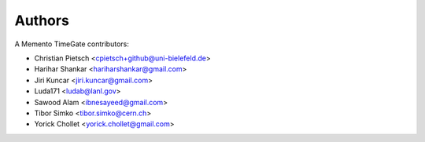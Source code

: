 ..
    This file is part of TimeGate
    Copyright (C) 2016 CERN.

    TimeGate is free software; you can redistribute it and/or modify
    it under the terms of the Revised BSD License; see LICENSE file for
    more details.


Authors
=======

A Memento TimeGate contributors:

- Christian Pietsch <cpietsch+github@uni-bielefeld.de>
- Harihar Shankar <hariharshankar@gmail.com>
- Jiri Kuncar <jiri.kuncar@gmail.com>
- Luda171 <ludab@lanl.gov>
- Sawood Alam <ibnesayeed@gmail.com>
- Tibor Simko <tibor.simko@cern.ch>
- Yorick Chollet <yorick.chollet@gmail.com>
